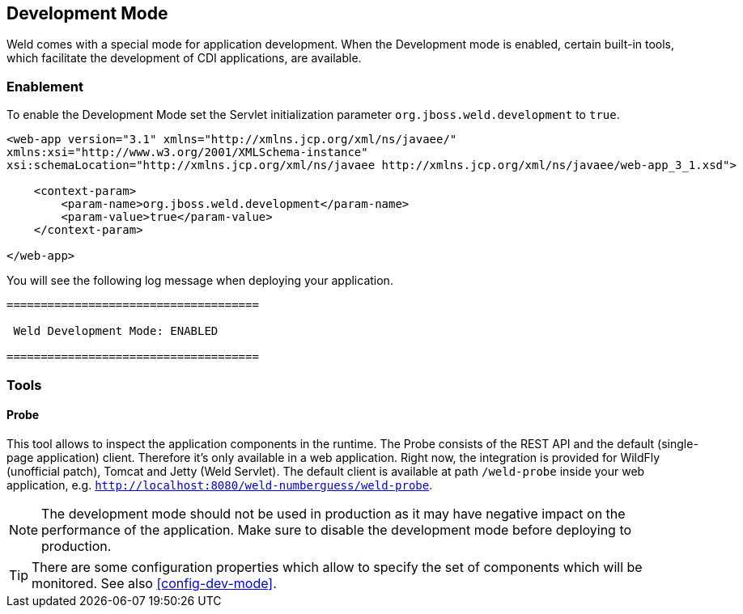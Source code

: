 [[devmode]]
== Development Mode

Weld comes with a special mode for application development. When the Development mode is enabled, certain built-in tools, which facilitate the development of CDI applications, are available.

=== Enablement

To enable the Development Mode set the Servlet initialization parameter `org.jboss.weld.development` to `true`.

[source.XML, xml]
-----------------------------------------------------------------------------------------------------------
<web-app version="3.1" xmlns="http://xmlns.jcp.org/xml/ns/javaee/"
xmlns:xsi="http://www.w3.org/2001/XMLSchema-instance"
xsi:schemaLocation="http://xmlns.jcp.org/xml/ns/javaee http://xmlns.jcp.org/xml/ns/javaee/web-app_3_1.xsd">

    <context-param>
        <param-name>org.jboss.weld.development</param-name>
        <param-value>true</param-value>
    </context-param>

</web-app>
-----------------------------------------------------------------------------------------------------------

You will see the following log message when deploying your application.

-----------------------------------------------------------------------------------------------------------
=====================================

 Weld Development Mode: ENABLED

=====================================
-----------------------------------------------------------------------------------------------------------

=== Tools

==== Probe

This tool allows to inspect the application components in the runtime. The Probe consists of the REST API and the default (single-page application) client. Therefore it's only available in a web application. Right now, the integration is provided for WildFly (unofficial patch), Tomcat and Jetty (Weld Servlet). The default client is available at path `/weld-probe` inside your web application, e.g. `http://localhost:8080/weld-numberguess/weld-probe`.

NOTE: The development mode should not be used in production as it may have negative impact on the performance of the application. Make sure to disable the development mode before deploying to production.

TIP: There are some configuration properties which allow to specify the set of components which will be monitored. See also <<config-dev-mode>>.